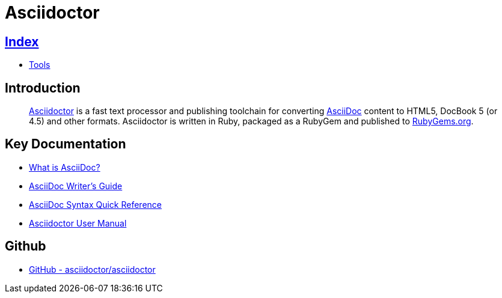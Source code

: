 = Asciidoctor

== link:../index.adoc[Index]

- link:index.adoc[Tools]

== Introduction
[quote]
link:http://asciidoctor.org/[Asciidoctor] is a fast text processor and publishing toolchain for converting link:http://asciidoctor.org/docs/what-is-asciidoc/[AsciiDoc] content to HTML5, DocBook 5 (or 4.5) and other formats. Asciidoctor is written in Ruby, packaged as a RubyGem and published to link:https://rubygems.org/[RubyGems.org].

== Key Documentation

- link:http://asciidoctor.org/docs/what-is-asciidoc/[What is AsciiDoc?]
- link:http://asciidoctor.org/docs/asciidoc-writers-guide/[AsciiDoc Writer's Guide]
- link:http://asciidoctor.org/docs/asciidoc-syntax-quick-reference/[AsciiDoc Syntax Quick Reference]
- link:http://asciidoctor.org/docs/user-manual/[Asciidoctor User Manual]

== Github

- link:https://github.com/asciidoctor/asciidoctor[GitHub - asciidoctor/asciidoctor]
